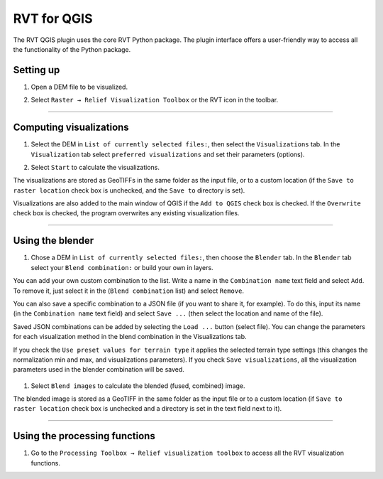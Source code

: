 .. _rvtfor_qgis:

RVT for QGIS
============

The RVT QGIS plugin uses the core RVT Python package. The plugin interface offers a user-friendly way to access all the functionality of the Python package.

.. seealso:: Find out how to install RVT for QGIS in:ref:`install_qgis`.

Setting up
----------

#. Open a DEM file to be visualized.

   .. image:: ./figures/rvt_qgis_dem.png

#. Select ``Raster → Relief Visualization Toolbox`` or the RVT icon in the toolbar.

   .. image:: ./figures/rvt_qgis_menu.png
   
----

Computing visualizations
------------------------

#. Select the DEM in ``List of currently selected files:``, then select the ``Visualizations`` tab. In the ``Visualization`` tab select ``preferred visualizations`` and set their parameters (options).

   .. image:: ./figures/rvt_qgis_toolbox.png

#. Select ``Start`` to calculate the visualizations.

The visualizations are stored as GeoTIFFs in the same folder as the input file, or to a custom location (if the ``Save to raster location`` check box is unchecked, and the ``Save to`` directory is set).

Visualizations are also added to the main window of QGIS  if the ``Add to QGIS`` check box is checked. If the ``Overwrite`` check box is checked, the program overwrites any existing visualization files.

   .. image:: ./figures/rvt_qgis_svf.png

.. seealso:: Find out more about visualizations and their parameters in :ref:`rvt.vis`.

----

Using the blender
-----------------

#. Chose a DEM in ``List of currently selected files:``, then choose the ``Blender`` tab. In the ``Blender`` tab select your ``Blend combination:`` or build your own in layers.

You can add your own custom combination to the list. Write a name in the ``Combination name`` text field and select ``Add``. To remove it, just select it in the (``Blend combination`` list) and select ``Remove``.

You can also save a specific combination to a JSON file (if you want to share it, for example). To do this, input its name (in the ``Combination name`` text field) and select ``Save ...`` (then select the location and name of the file).

Saved JSON combinations can be added by selecting the ``Load ...`` button (select file). You can change the parameters for each visualization method in the blend combination in the Visualizations tab.

If you check the ``Use preset values for terrain type`` it applies the selected terrain type settings (this changes the normalization min and max, and visualizations parameters). If you check ``Save visualizations``, all the visualization parameters used in the blender combination will be saved.

   .. image:: ./figures/rvt_qgis_blender.png

#. Select ``Blend images`` to calculate the blended (fused, combined) image.

   .. image:: ./figures/rvt_qgis_vat.png

The blended image is stored as a GeoTIFF in the same folder as the input file or to a custom location (if ``Save to raster location`` check box is unchecked and a directory is set in the text field next to it).

----

Using the processing functions
------------------------------

#. Go to the ``Processing Toolbox → Relief visualization toolbox`` to access all the RVT visualization functions.

   .. image:: ./figures/rvt_qgis_processing_toolbox.png
